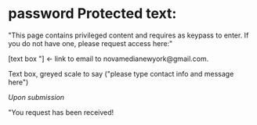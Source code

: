 * password Protected text:

"This page contains privileged content and requires as keypass to enter.  If you do not have one, please request access here:"

[text box "]  <- link to email to novamedianewyork@gmail.com.

Text box, greyed scale to say ("please type contact info and message here")

/Upon submission/

"You request has been received!  
